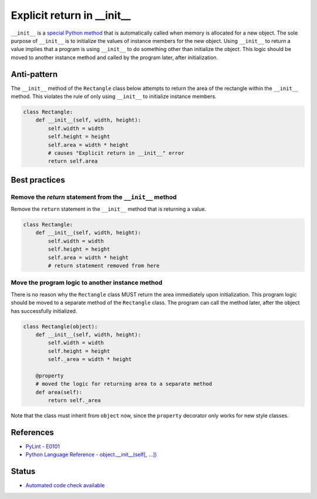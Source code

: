 Explicit return in __init__
===========================

``__init__`` is a `special Python method <https://docs.python.org/2/reference/datamodel.html#special-method-names>`_ that is automatically called when memory is allocated for a new object. The sole purpose of ``__init__`` is to initialize the values of instance members for the new object. Using ``__init__`` to return a value implies that a program is using ``__init__`` to do something other than initialize the object. This logic should be moved to another instance method and called by the program later, after initialization.

Anti-pattern
------------

The ``__init__`` method of the ``Rectangle`` class below attempts to return the area of the rectangle within the ``__init__`` method. This violates the rule of only using ``__init__`` to initialize instance members.

.. code:: python

    class Rectangle:
        def __init__(self, width, height):
            self.width = width
            self.height = height
            self.area = width * height
            # causes "Explicit return in __init__" error
            return self.area

Best practices
--------------

Remove the `return` statement from the ``__init__`` method
..........................................................

Remove the ``return`` statement in the ``__init__`` method that is returning a value.

.. code:: python

    class Rectangle:
        def __init__(self, width, height):
            self.width = width
            self.height = height
            self.area = width * height
            # return statement removed from here

Move the program logic to another instance method
.................................................

There is no reason why the ``Rectangle`` class MUST return the area immediately upon initialization. This program logic should be moved to a separate method of the ``Rectangle`` class. The program can call the method later, after the object has successfully initialized.

.. code:: python

    class Rectangle(object):
        def __init__(self, width, height):
            self.width = width
            self.height = height
            self._area = width * height

        @property
        # moved the logic for returning area to a separate method
        def area(self):
            return self._area

Note that the class must inherit from ``object`` now, since the ``property`` decorator only works for new style classes.

References
----------

- `PyLint - E0101 <http://pylint-messages.wikidot.com/messages:e0101>`_
- `Python Language Reference - object.__init__(self[, ...]) <https://docs.python.org/2/reference/datamodel.html#object.__init__>`_


Status
------

- `Automated code check available <https://www.quantifiedcode.com/app/pattern/3ebb7e78099d4b189848e357c997c4fe>`_
